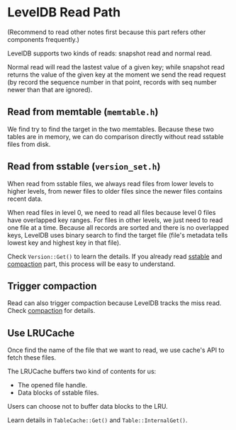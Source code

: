 * LevelDB Read Path

(Recommend to read other notes first because this part refers other components frequently.)

LevelDB supports two kinds of reads: snapshot read and normal read.

Normal read will read the lastest value of a given key; while snapshot read returns the value of the given key at the moment we send the read request (by record the sequence number in that point, records with seq number newer than that are ignored).

** Read from memtable (=memtable.h=)
We find try to find the target in the two memtables. Because these two tables are in memory, we can do comparison directly without read sstable files from disk.

** Read from sstable (=version_set.h=)
When read from sstable files, we always read files from lower levels to higher levels, from newer files to older files since the newer files contains recent data.

When read files in level 0, we need to read all files because level 0 files have overlapped key ranges. For files in other levels, we just need to read one file at a time. Because all records are sorted and there is no overlapped keys, LevelDB uses binary search to find the target file (file's metadata tells lowest key and highest key in that file).

Check ~Version::Get()~ to learn the details. If you already read [[file:sstable.org][sstable]] and [[file:compaction.org][compaction]] part, this process will be easy to understand.

** Trigger compaction
Read can also trigger compaction because LevelDB tracks the miss read. Check [[file:compaction.org][compaction]] for details.

** Use LRUCache
Once find the name of the file that we want to read, we use cache's API to fetch these files.

The LRUCache buffers two kind of contents for us:
- The opened file handle.
- Data blocks of sstable files.

Users can choose not to buffer data blocks to the LRU.

Learn details in ~TableCache::Get()~ and ~Table::InternalGet()~.
